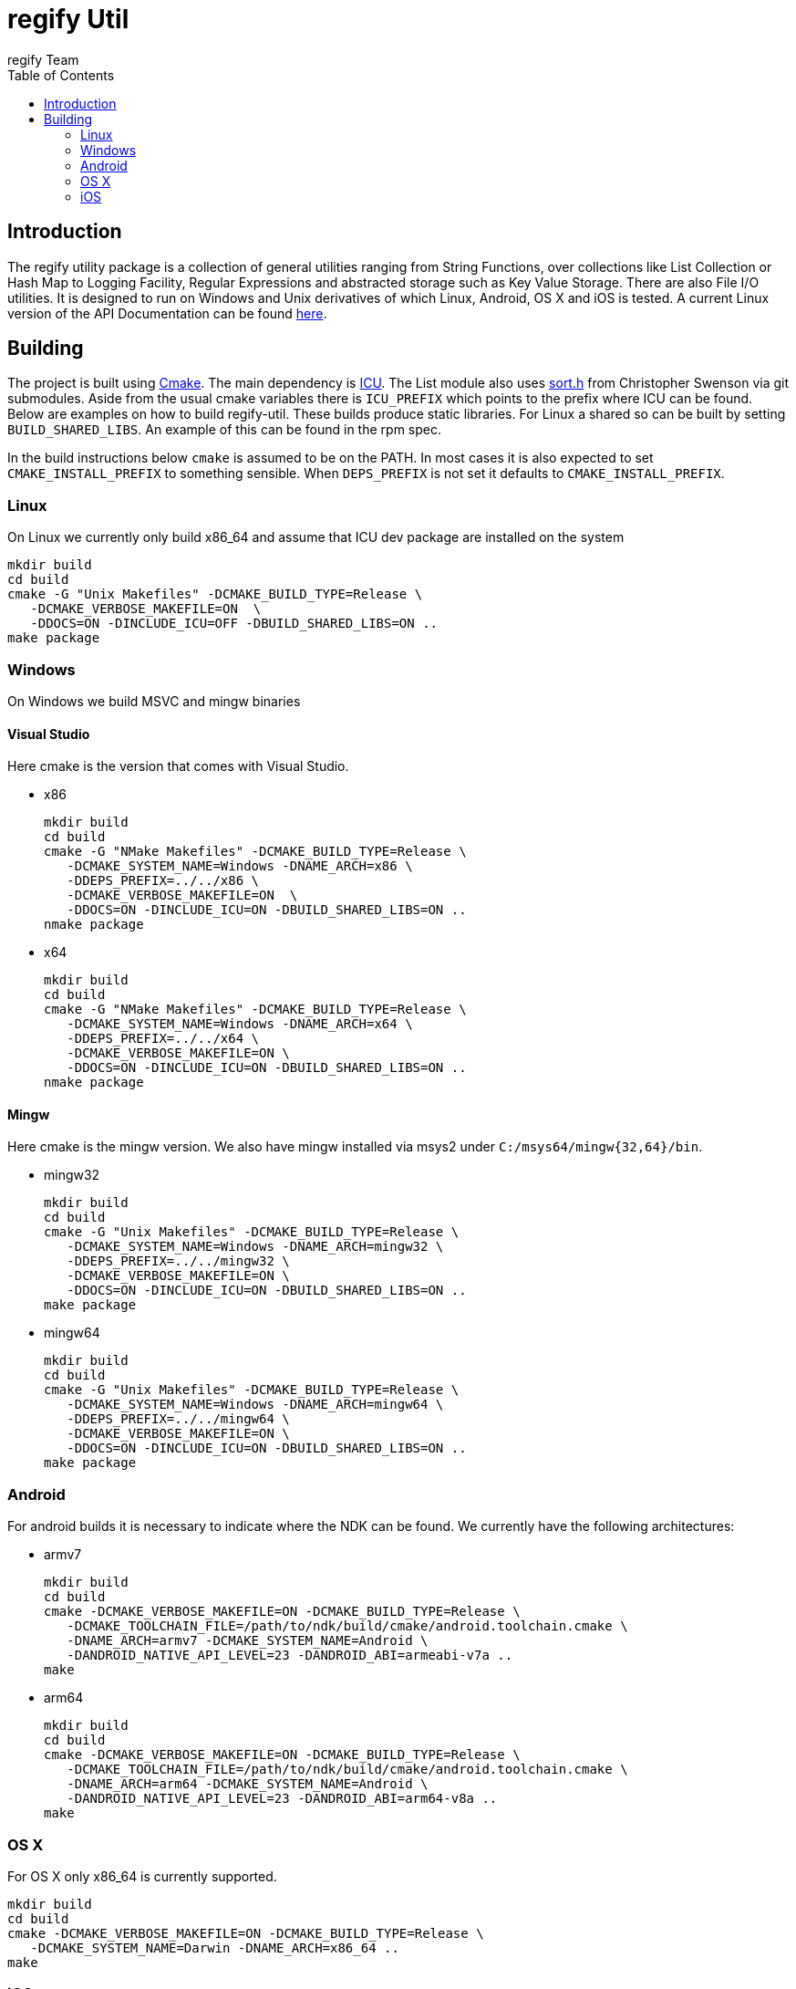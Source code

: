 = regify Util
:author: regify Team
:toc:
:doctype: book
ifdef::env-github[]
:tip-caption: :bulb:
:note-caption: :information_source:
:important-caption: :heavy_exclamation_mark:
:caution-caption: :fire:
:warning-caption: :warning:
endif::[]

== Introduction
The regify utility package is a collection of general utilities ranging from String Functions, over collections like List Collection or Hash Map to Logging Facility, Regular Expressions and abstracted storage such as Key Value Storage.
There are also File I/O utilities.
It is designed to run on Windows and Unix derivatives of which Linux, Android, OS X and iOS is tested.
A current Linux version of the API Documentation can be found https://regify.github.io/regify-util/[here].

== Building
The project is built using https://cmake.org[Cmake].
The main dependency is https://icu.unicode.org[ICU].
The List module also uses https://github.com/swenson/sort[sort.h] from Christopher Swenson via git submodules.
Aside from the usual cmake variables there is `ICU_PREFIX` which points to the prefix where ICU can be found.
Below are examples on how to build regify-util.
These builds produce static libraries.
For Linux a shared so can be built by setting `BUILD_SHARED_LIBS`.
An example of this can be found in the rpm spec.

In the build instructions below `cmake` is assumed to be on the PATH.
In most cases it is also expected to set `CMAKE_INSTALL_PREFIX` to something sensible.
When `DEPS_PREFIX` is not set it defaults to `CMAKE_INSTALL_PREFIX`.

=== Linux
On Linux we currently only build x86_64 and assume that ICU dev package are installed on the system

 mkdir build
 cd build
 cmake -G "Unix Makefiles" -DCMAKE_BUILD_TYPE=Release \
    -DCMAKE_VERBOSE_MAKEFILE=ON  \
    -DDOCS=ON -DINCLUDE_ICU=OFF -DBUILD_SHARED_LIBS=ON ..
 make package

=== Windows
On Windows we build MSVC and mingw binaries

==== Visual Studio
Here cmake is the version that comes with Visual Studio.

* x86

 mkdir build
 cd build
 cmake -G "NMake Makefiles" -DCMAKE_BUILD_TYPE=Release \
    -DCMAKE_SYSTEM_NAME=Windows -DNAME_ARCH=x86 \
    -DDEPS_PREFIX=../../x86 \
    -DCMAKE_VERBOSE_MAKEFILE=ON  \
    -DDOCS=ON -DINCLUDE_ICU=ON -DBUILD_SHARED_LIBS=ON ..
 nmake package

* x64

 mkdir build
 cd build
 cmake -G "NMake Makefiles" -DCMAKE_BUILD_TYPE=Release \
    -DCMAKE_SYSTEM_NAME=Windows -DNAME_ARCH=x64 \
    -DDEPS_PREFIX=../../x64 \
    -DCMAKE_VERBOSE_MAKEFILE=ON \
    -DDOCS=ON -DINCLUDE_ICU=ON -DBUILD_SHARED_LIBS=ON ..
 nmake package

==== Mingw
Here cmake is the mingw version.
We also have mingw installed via msys2 under `C:/msys64/mingw{32,64}/bin`.

* mingw32

 mkdir build
 cd build
 cmake -G "Unix Makefiles" -DCMAKE_BUILD_TYPE=Release \
    -DCMAKE_SYSTEM_NAME=Windows -DNAME_ARCH=mingw32 \
    -DDEPS_PREFIX=../../mingw32 \
    -DCMAKE_VERBOSE_MAKEFILE=ON \
    -DDOCS=ON -DINCLUDE_ICU=ON -DBUILD_SHARED_LIBS=ON ..
 make package

* mingw64

 mkdir build
 cd build
 cmake -G "Unix Makefiles" -DCMAKE_BUILD_TYPE=Release \
    -DCMAKE_SYSTEM_NAME=Windows -DNAME_ARCH=mingw64 \
    -DDEPS_PREFIX=../../mingw64 \
    -DCMAKE_VERBOSE_MAKEFILE=ON \
    -DDOCS=ON -DINCLUDE_ICU=ON -DBUILD_SHARED_LIBS=ON ..
 make package

=== Android
For android builds it is necessary to indicate where the NDK can be found.
We currently have the following architectures:

* armv7

 mkdir build
 cd build
 cmake -DCMAKE_VERBOSE_MAKEFILE=ON -DCMAKE_BUILD_TYPE=Release \
    -DCMAKE_TOOLCHAIN_FILE=/path/to/ndk/build/cmake/android.toolchain.cmake \
    -DNAME_ARCH=armv7 -DCMAKE_SYSTEM_NAME=Android \
    -DANDROID_NATIVE_API_LEVEL=23 -DANDROID_ABI=armeabi-v7a ..
 make

* arm64

 mkdir build
 cd build
 cmake -DCMAKE_VERBOSE_MAKEFILE=ON -DCMAKE_BUILD_TYPE=Release \
    -DCMAKE_TOOLCHAIN_FILE=/path/to/ndk/build/cmake/android.toolchain.cmake \
    -DNAME_ARCH=arm64 -DCMAKE_SYSTEM_NAME=Android \
    -DANDROID_NATIVE_API_LEVEL=23 -DANDROID_ABI=arm64-v8a ..
 make

=== OS X
For OS X only x86_64 is currently supported.

 mkdir build
 cd build
 cmake -DCMAKE_VERBOSE_MAKEFILE=ON -DCMAKE_BUILD_TYPE=Release \
    -DCMAKE_SYSTEM_NAME=Darwin -DNAME_ARCH=x86_64 ..
 make

=== iOS
For iOS we currently have the following architectures:

* armv7

 mkdir build
 cd build
 cmake -DCMAKE_VERBOSE_MAKEFILE=ON -DCMAKE_BUILD_TYPE=Release \
    -G "Unix Makefiles" -DNAME_ARCH=armv7 -DCMAKE_SYSTEM_NAME=iOS \
    -DCMAKE_OSX_ARCHITECTURES=armv7 -DCMAKE_OSX_DEPLOYMENT_TARGET=9 \
    -DCMAKE_IOS_INSTALL_COMBINED=YES ..
 make

* armv7s

 mkdir build
 cd build
 cmake -DCMAKE_VERBOSE_MAKEFILE=ON -DCMAKE_BUILD_TYPE=Release \
    -G "Unix Makefiles" -DNAME_ARCH=armv7s -DCMAKE_SYSTEM_NAME=iOS \
    -DCMAKE_OSX_ARCHITECTURES=armv7s -DCMAKE_OSX_DEPLOYMENT_TARGET=9 \
    -DCMAKE_IOS_INSTALL_COMBINED=YES ..
 make

* arm64

 mkdir build
 cd build
 cmake -DCMAKE_VERBOSE_MAKEFILE=ON -DCMAKE_BUILD_TYPE=Release \
    -G "Unix Makefiles" -DNAME_ARCH=arm64 -DCMAKE_SYSTEM_NAME=iOS \
    -DCMAKE_OSX_ARCHITECTURES=arm64 -DCMAKE_OSX_DEPLOYMENT_TARGET=9 \
    -DCMAKE_IOS_INSTALL_COMBINED=YES ..
 make

==== utilRunner
For iOS we have a little iOS Xcode project to build and run the tests under.

* Start open utilRunner in xcode, plug in the iPhone and click on run.
The logger window should display whether the tests passed or not. The app does not display
anything nor does it terminate by itself, so you need to do that yourself.
* The minimum deployment target has been set to ios9 because thread local storage needed
for error reporting does not work before ios9.
